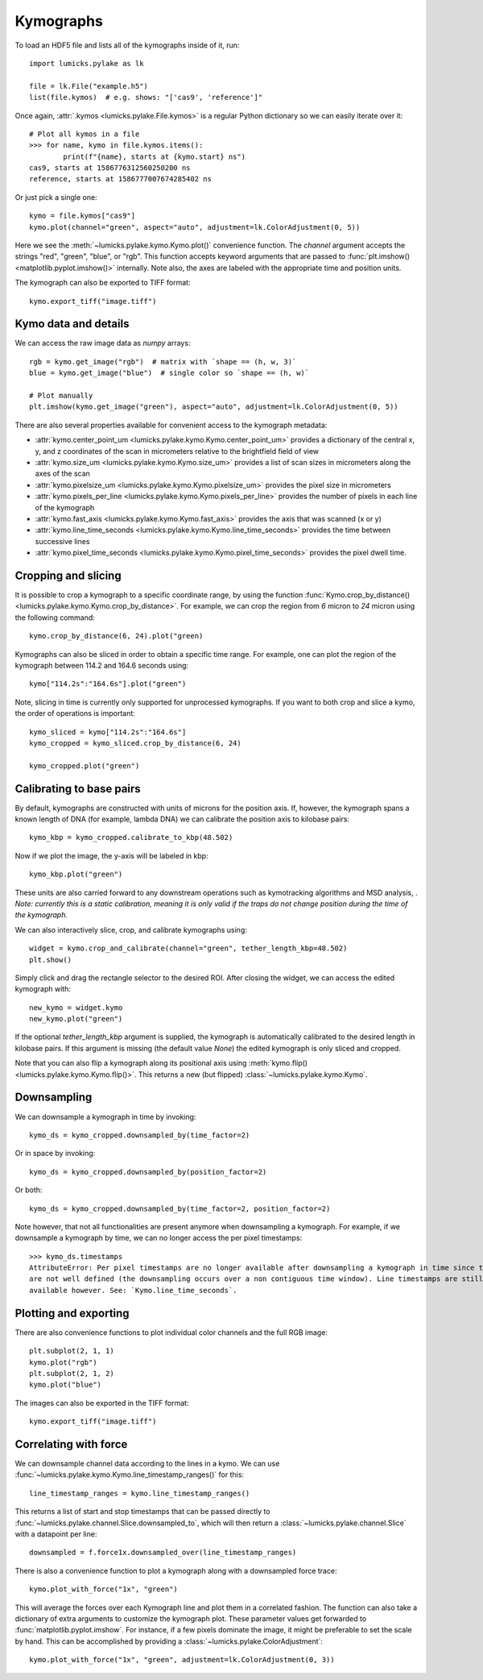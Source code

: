 Kymographs
==========

.. only:: html

    :nbexport:`Download this page as a Jupyter notebook <self>`

To load an HDF5 file and lists all of the kymographs inside of it, run::

    import lumicks.pylake as lk

    file = lk.File("example.h5")
    list(file.kymos)  # e.g. shows: "['cas9', 'reference']"

Once again, :attr:`.kymos <lumicks.pylake.File.kymos>` is a regular Python dictionary so we can
easily iterate over it::

    # Plot all kymos in a file
    >>> for name, kymo in file.kymos.items():
            print(f"{name}, starts at {kymo.start} ns")
    cas9, starts at 1586776312560250200 ns
    reference, starts at 1586777007674285402 ns

Or just pick a single one::

    kymo = file.kymos["cas9"]
    kymo.plot(channel="green", aspect="auto", adjustment=lk.ColorAdjustment(0, 5))

.. image:: figures/kymographs/kymo_intro.png

Here we see the :meth:`~lumicks.pylake.kymo.Kymo.plot()` convenience function. The `channel`
argument accepts the strings "red", "green", "blue", or "rgb". This function accepts keyword
arguments that are passed to :func:`plt.imshow() <matplotlib.pyplot.imshow()>` internally. Note
also, the axes are labeled with the appropriate time and position units.

The kymograph can also be exported to TIFF format::

    kymo.export_tiff("image.tiff")

Kymo data and details
---------------------

We can access the raw image data as `numpy` arrays::

    rgb = kymo.get_image("rgb")  # matrix with `shape == (h, w, 3)`
    blue = kymo.get_image("blue")  # single color so `shape == (h, w)`

    # Plot manually
    plt.imshow(kymo.get_image("green"), aspect="auto", adjustment=lk.ColorAdjustment(0, 5))

.. image:: figures/kymographs/kymo_manual_plotting.png

There are also several properties available for convenient access to the kymograph metadata:

* :attr:`kymo.center_point_um <lumicks.pylake.kymo.Kymo.center_point_um>` provides a dictionary of
  the central x, y, and z coordinates of the scan in micrometers relative to the brightfield field
  of view
* :attr:`kymo.size_um <lumicks.pylake.kymo.Kymo.size_um>` provides a list of scan sizes in
  micrometers along the axes of the scan
* :attr:`kymo.pixelsize_um <lumicks.pylake.kymo.Kymo.pixelsize_um>` provides the pixel size in
  micrometers
* :attr:`kymo.pixels_per_line <lumicks.pylake.kymo.Kymo.pixels_per_line>` provides the number of
  pixels in each line of the kymograph
* :attr:`kymo.fast_axis <lumicks.pylake.kymo.Kymo.fast_axis>` provides the axis that was scanned (x
  or y)
* :attr:`kymo.line_time_seconds <lumicks.pylake.kymo.Kymo.line_time_seconds>` provides the time
  between successive lines
* :attr:`kymo.pixel_time_seconds <lumicks.pylake.kymo.Kymo.pixel_time_seconds>` provides the pixel
  dwell time.


Cropping and slicing
--------------------

It is possible to crop a kymograph to a specific coordinate range, by using the function
:func:`Kymo.crop_by_distance() <lumicks.pylake.kymo.Kymo.crop_by_distance>`. For example, we can
crop the region from `6` micron to `24` micron using the following command::

    kymo.crop_by_distance(6, 24).plot("green)

.. image:: figures/kymographs/kymo_cropped.png

Kymographs can also be sliced in order to obtain a specific time range.
For example, one can plot the region of the kymograph between 114.2 and 164.6 seconds using::

    kymo["114.2s":"164.6s"].plot("green")

.. image:: figures/kymographs/kymo_sliced.png

Note, slicing in time is currently only supported for unprocessed kymographs. If you want to both crop and slice a kymo,
the order of operations is important::

    kymo_sliced = kymo["114.2s":"164.6s"]
    kymo_cropped = kymo_sliced.crop_by_distance(6, 24)

    kymo_cropped.plot("green")

.. image:: figures/kymographs/kymo_cropped_and_sliced.png

Calibrating to base pairs
-------------------------

By default, kymographs are constructed with units of microns for the position axis. If, however, the kymograph spans a known length of DNA (for example,
lambda DNA) we can calibrate the position axis to kilobase pairs::

    kymo_kbp = kymo_cropped.calibrate_to_kbp(48.502)

Now if we plot the image, the y-axis will be labeled in kbp::

    kymo_kbp.plot("green")

.. image:: figures/kymographs/kymo_calibrated.png

These units are also carried forward to any downstream operations such as
kymotracking algorithms and MSD analysis, . *Note: currently this is a static calibration, meaning it is only valid
if the traps do not change position during the time of the kymograph.*

We can also interactively slice, crop, and calibrate kymographs using::

    widget = kymo.crop_and_calibrate(channel="green", tether_length_kbp=48.502)
    plt.show()

.. image:: figures/kymographs/kymo_interactive.png

Simply click and drag the rectangle selector to the desired ROI. After closing the widget, we can access the edited kymograph
with::

    new_kymo = widget.kymo
    new_kymo.plot("green")

.. image:: figures/kymographs/kymo_interactive_result.png

If the optional `tether_length_kbp` argument is supplied, the kymograph is automatically calibrated to the desired
length in kilobase pairs. If this argument is missing (the default value `None`) the edited kymograph is only
sliced and cropped.

Note that you can also flip a kymograph along its positional axis using :meth:`kymo.flip()
<lumicks.pylake.kymo.Kymo.flip()>`. This returns a new (but flipped) :class:`~lumicks.pylake.kymo.Kymo`.

Downsampling
------------

We can downsample a kymograph in time by invoking::

    kymo_ds = kymo_cropped.downsampled_by(time_factor=2)

.. image:: figures/kymographs/kymo_downsampled_time.png

Or in space by invoking::

    kymo_ds = kymo_cropped.downsampled_by(position_factor=2)

.. image:: figures/kymographs/kymo_downsampled_position.png

Or both::

    kymo_ds = kymo_cropped.downsampled_by(time_factor=2, position_factor=2)

.. image:: figures/kymographs/kymo_downsampled_time_and_position.png

Note however, that not all functionalities are present anymore when downsampling a kymograph. For
example, if we downsample a kymograph by time, we can no longer access the per pixel timestamps::

    >>> kymo_ds.timestamps
    AttributeError: Per pixel timestamps are no longer available after downsampling a kymograph in time since they
    are not well defined (the downsampling occurs over a non contiguous time window). Line timestamps are still
    available however. See: `Kymo.line_time_seconds`.

Plotting and exporting
----------------------

There are also convenience functions to plot individual color channels and the full RGB image::

    plt.subplot(2, 1, 1)
    kymo.plot("rgb")
    plt.subplot(2, 1, 2)
    kymo.plot("blue")

The images can also be exported in the TIFF format::

    kymo.export_tiff("image.tiff")

Correlating with force
----------------------

We can downsample channel data according to the lines in a kymo. We can use
:func:`~lumicks.pylake.kymo.Kymo.line_timestamp_ranges()` for this::

    line_timestamp_ranges = kymo.line_timestamp_ranges()

This returns a list of start and stop timestamps that can be passed directly to :func:`~lumicks.pylake.channel.Slice.downsampled_to`,
which will then return a :class:`~lumicks.pylake.channel.Slice` with a datapoint per line::

    downsampled = f.force1x.downsampled_over(line_timestamp_ranges)

There is also a convenience function to plot a kymograph along with a downsampled force trace::

    kymo.plot_with_force("1x", "green")

This will average the forces over each Kymograph line and plot them in a correlated fashion.
The function can also take a dictionary of extra arguments to customize the kymograph plot.
These parameter values get forwarded to :func:`matplotlib.pyplot.imshow`.
For instance, if a few pixels dominate the image, it might be preferable to set the scale by hand.
This can be accomplished by providing a :class:`~lumicks.pylake.ColorAdjustment`::

    kymo.plot_with_force("1x", "green", adjustment=lk.ColorAdjustment(0, 3))

.. image:: ./figures/kymographs/kymo_correlated.png
